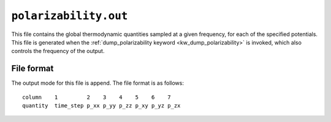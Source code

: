 .. _polarizability_out:
.. index::
   single: polarizability.out (output file)

``polarizability.out``
======================

This file contains the global thermodynamic quantities sampled at a given frequency, for each of the specified potentials.
This file is generated when the :ref:`dump_polarizability keyword <kw_dump_polarizability>` is invoked, which also controls the frequency of the output.

File format
-----------

The output mode for this file is append. The file format is as follows::
  
  column    1         2    3    4    5    6    7
  quantity  time_step p_xx p_yy p_zz p_xy p_yz p_zx

